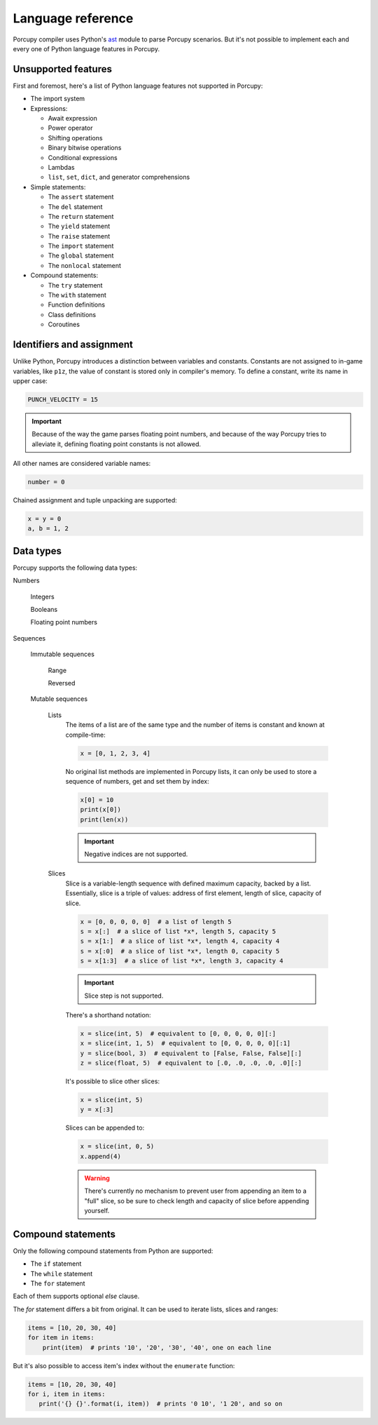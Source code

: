 Language reference
==================

Porcupy compiler uses Python's `ast <https://docs.python.org/3/library/ast.html>`_ module to parse Porcupy scenarios.
But it's not possible to implement each and every one of Python language features in Porcupy.


Unsupported features
--------------------

First and foremost, here's a list of Python language features not supported in Porcupy:

- The import system

- Expressions:

  - Await expression
  - Power operator
  - Shifting operations
  - Binary bitwise operations
  - Conditional expressions
  - Lambdas
  - ``list``, ``set``, ``dict``, and generator comprehensions

- Simple statements:

  - The ``assert`` statement
  - The ``del`` statement
  - The ``return`` statement
  - The ``yield`` statement
  - The ``raise`` statement
  - The ``import`` statement
  - The ``global`` statement
  - The ``nonlocal`` statement

- Compound statements:

  - The ``try`` statement
  - The ``with`` statement
  - Function definitions
  - Class definitions
  - Coroutines


Identifiers and assignment
--------------------------

Unlike Python, Porcupy introduces a distinction between variables and constants.
Constants are not assigned to in-game variables, like ``p1z``, the value of constant is stored only in compiler's memory.
To define a constant, write its name in upper case:

.. code-block:: python

   PUNCH_VELOCITY = 15

.. important::

   Because of the way the game parses floating point numbers, and because of the way Porcupy tries to alleviate it,
   defining floating point constants is not allowed.

All other names are considered variable names:

.. code-block:: python

   number = 0

Chained assignment and tuple unpacking are supported:

.. code-block:: python

   x = y = 0
   a, b = 1, 2


Data types
----------

Porcupy supports the following data types:

Numbers

   Integers

   Booleans

   Floating point numbers

Sequences

  Immutable sequences

     Range

     Reversed

  Mutable sequences

     Lists
        The items of a list are of the same type and the number of items is constant and known at compile-time:

        .. code-block:: python

           x = [0, 1, 2, 3, 4]

        No original list methods are implemented in Porcupy lists, it can only be used to store a sequence of numbers, get
        and set them by index:

        .. code-block:: python

           x[0] = 10
           print(x[0])
           print(len(x))

        .. important::

           Negative indices are not supported.

     Slices
        Slice is a variable-length sequence with defined maximum capacity, backed by a list.
        Essentially, slice is a triple of values: address of first element, length of slice, capacity of slice.

        .. code-block:: python

           x = [0, 0, 0, 0, 0]  # a list of length 5
           s = x[:]  # a slice of list *x*, length 5, capacity 5
           s = x[1:]  # a slice of list *x*, length 4, capacity 4
           s = x[:0]  # a slice of list *x*, length 0, capacity 5
           s = x[1:3]  # a slice of list *x*, length 3, capacity 4

        .. important::

           Slice step is not supported.

        There's a shorthand notation:

        .. code-block:: python

           x = slice(int, 5)  # equivalent to [0, 0, 0, 0, 0][:]
           x = slice(int, 1, 5)  # equivalent to [0, 0, 0, 0, 0][:1]
           y = slice(bool, 3)  # equivalent to [False, False, False][:]
           z = slice(float, 5)  # equivalent to [.0, .0, .0, .0, .0][:]

        It's possible to slice other slices:

        .. code-block:: python

           x = slice(int, 5)
           y = x[:3]

        Slices can be appended to:

        .. code-block:: python

           x = slice(int, 0, 5)
           x.append(4)

        .. warning::

           There's currently no mechanism to prevent user from appending an item to a "full" slice, so be sure to check
           length and capacity of slice before appending yourself.


Compound statements
-------------------

Only the following compound statements from Python are supported:

- The ``if`` statement
- The ``while`` statement
- The ``for`` statement

Each of them supports optional *else* clause.

The *for* statement differs a bit from original. It can be used to iterate lists, slices and ranges:

.. code-block:: python

   items = [10, 20, 30, 40]
   for item in items:
       print(item)  # prints '10', '20', '30', '40', one on each line

But it's also possible to access item's index without the ``enumerate`` function:

.. code-block:: python

   items = [10, 20, 30, 40]
   for i, item in items:
      print('{} {}'.format(i, item))  # prints '0 10', '1 20', and so on
